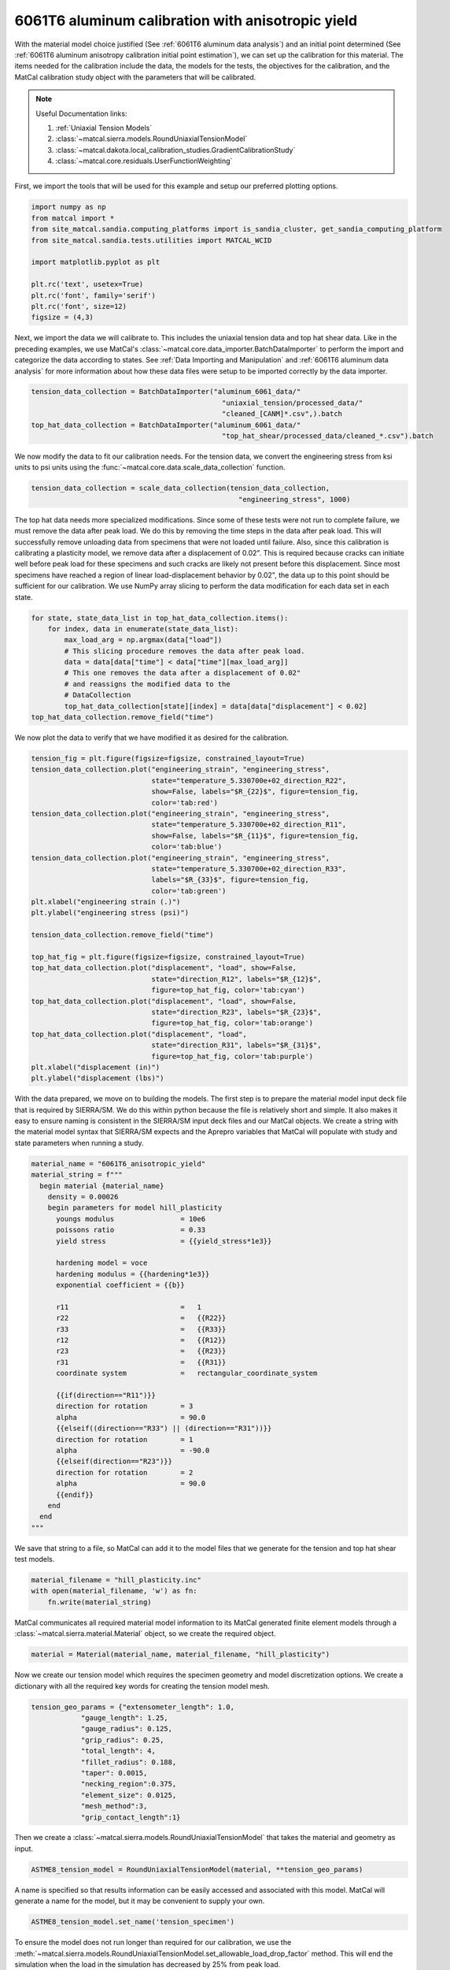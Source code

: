 
.. DO NOT EDIT.
.. THIS FILE WAS AUTOMATICALLY GENERATED BY SPHINX-GALLERY.
.. TO MAKE CHANGES, EDIT THE SOURCE PYTHON FILE:
.. "advanced_examples/6061T6_anisotropic_calibration/plot_6061T6_c_anisotropy_calibration_cluster.py"
.. LINE NUMBERS ARE GIVEN BELOW.

.. only:: html

    .. note::
        :class: sphx-glr-download-link-note

        :ref:`Go to the end <sphx_glr_download_advanced_examples_6061T6_anisotropic_calibration_plot_6061T6_c_anisotropy_calibration_cluster.py>`
        to download the full example code.

.. rst-class:: sphx-glr-example-title

.. _sphx_glr_advanced_examples_6061T6_anisotropic_calibration_plot_6061T6_c_anisotropy_calibration_cluster.py:


6061T6 aluminum calibration with anisotropic yield
--------------------------------------------------
With the material model choice justified (See :ref:`6061T6 aluminum data analysis`)
and an initial point determined 
(See :ref:`6061T6 aluminum anisotropy calibration initial point estimation`), 
we can set up the calibration for this material. 
The items needed for the calibration include the data, the 
models for the tests, the objectives for the calibration, and the MatCal
calibration study object with the parameters that will be calibrated.

.. note::
    Useful Documentation links:

    #. :ref:`Uniaxial Tension Models`
    #. :class:`~matcal.sierra.models.RoundUniaxialTensionModel`
    #. :class:`~matcal.dakota.local_calibration_studies.GradientCalibrationStudy`
    #. :class:`~matcal.core.residuals.UserFunctionWeighting`

First, we import the tools that will be used 
for this example and setup our 
preferred plotting options.   

.. GENERATED FROM PYTHON SOURCE LINES 24-36

.. code-block:: Python

    import numpy as np
    from matcal import *
    from site_matcal.sandia.computing_platforms import is_sandia_cluster, get_sandia_computing_platform
    from site_matcal.sandia.tests.utilities import MATCAL_WCID

    import matplotlib.pyplot as plt

    plt.rc('text', usetex=True)
    plt.rc('font', family='serif')
    plt.rc('font', size=12)
    figsize = (4,3)








.. GENERATED FROM PYTHON SOURCE LINES 37-47

Next, we import the data
we will calibrate to. This includes 
the uniaxial tension data and top hat shear data. 
Like in the preceding examples, we
use MatCal's :class:`~matcal.core.data_importer.BatchDataImporter`
to perform the import and categorize the data according to states.
See :ref:`Data Importing and Manipulation` and 
:ref:`6061T6 aluminum data analysis` for more information 
about how these data files were setup to be imported 
correctly by the data importer.

.. GENERATED FROM PYTHON SOURCE LINES 47-54

.. code-block:: Python

    tension_data_collection = BatchDataImporter("aluminum_6061_data/" 
                                                  "uniaxial_tension/processed_data/"
                                                  "cleaned_[CANM]*.csv",).batch
    top_hat_data_collection = BatchDataImporter("aluminum_6061_data/" 
                                                  "top_hat_shear/processed_data/cleaned_*.csv").batch









.. GENERATED FROM PYTHON SOURCE LINES 55-60

We now modify the data to fit our calibration 
needs. For the tension data, 
we convert the engineering stress from
ksi units to psi units using the 
:func:`~matcal.core.data.scale_data_collection` function.

.. GENERATED FROM PYTHON SOURCE LINES 60-63

.. code-block:: Python

    tension_data_collection = scale_data_collection(tension_data_collection, 
                                                      "engineering_stress", 1000)








.. GENERATED FROM PYTHON SOURCE LINES 64-83

The top hat data needs more specialized 
modifications. Since some of these 
tests were not run to complete failure, 
we must remove the data after peak load. 
We do this by removing the time steps 
in the data after peak load. This will 
successfully remove unloading data from 
specimens that were not loaded until failure.
Also, since this calibration is calibrating a
plasticity model, we remove data after a displacement 
of 0.02". This is required because cracks can 
initiate well before peak load for these specimens 
and such cracks are likely not present before this displacement. 
Since most specimens have reached a region of linear 
load-displacement behavior by 0.02", the data up to this point should 
be sufficient for our calibration. 
We use NumPy array slicing to perform
the data modification for each data set 
in each state.

.. GENERATED FROM PYTHON SOURCE LINES 83-94

.. code-block:: Python

    for state, state_data_list in top_hat_data_collection.items():
        for index, data in enumerate(state_data_list):
            max_load_arg = np.argmax(data["load"])
            # This slicing procedure removes the data after peak load.
            data = data[data["time"] < data["time"][max_load_arg]]
            # This one removes the data after a displacement of 0.02"
            # and reassigns the modified data to the 
            # DataCollection
            top_hat_data_collection[state][index] = data[data["displacement"] < 0.02]
    top_hat_data_collection.remove_field("time")








.. GENERATED FROM PYTHON SOURCE LINES 95-97

We now plot the data to verify that 
we have modified it as desired for the calibration.

.. GENERATED FROM PYTHON SOURCE LINES 97-129

.. code-block:: Python

    tension_fig = plt.figure(figsize=figsize, constrained_layout=True)
    tension_data_collection.plot("engineering_strain", "engineering_stress", 
                                 state="temperature_5.330700e+02_direction_R22", 
                                 show=False, labels="$R_{22}$", figure=tension_fig, 
                                 color='tab:red')
    tension_data_collection.plot("engineering_strain", "engineering_stress", 
                                 state="temperature_5.330700e+02_direction_R11", 
                                 show=False, labels="$R_{11}$", figure=tension_fig,
                                 color='tab:blue')
    tension_data_collection.plot("engineering_strain", "engineering_stress", 
                                 state="temperature_5.330700e+02_direction_R33", 
                                 labels="$R_{33}$", figure=tension_fig, 
                                 color='tab:green')
    plt.xlabel("engineering strain (.)")
    plt.ylabel("engineering stress (psi)")

    tension_data_collection.remove_field("time")

    top_hat_fig = plt.figure(figsize=figsize, constrained_layout=True)
    top_hat_data_collection.plot("displacement", "load", show=False,
                                 state="direction_R12", labels="$R_{12}$",
                                 figure=top_hat_fig, color='tab:cyan')
    top_hat_data_collection.plot("displacement", "load", show=False,
                                 state="direction_R23", labels="$R_{23}$",
                                 figure=top_hat_fig, color='tab:orange')
    top_hat_data_collection.plot("displacement", "load",
                                 state="direction_R31", labels="$R_{31}$", 
                                 figure=top_hat_fig, color='tab:purple')
    plt.xlabel("displacement (in)")
    plt.ylabel("displacement (lbs)")





.. rst-class:: sphx-glr-horizontal


    *

      .. image-sg:: /advanced_examples/6061T6_anisotropic_calibration/images/sphx_glr_plot_6061T6_c_anisotropy_calibration_cluster_001.png
         :alt: plot 6061T6 c anisotropy calibration cluster
         :srcset: /advanced_examples/6061T6_anisotropic_calibration/images/sphx_glr_plot_6061T6_c_anisotropy_calibration_cluster_001.png
         :class: sphx-glr-multi-img

    *

      .. image-sg:: /advanced_examples/6061T6_anisotropic_calibration/images/sphx_glr_plot_6061T6_c_anisotropy_calibration_cluster_002.png
         :alt: plot 6061T6 c anisotropy calibration cluster
         :srcset: /advanced_examples/6061T6_anisotropic_calibration/images/sphx_glr_plot_6061T6_c_anisotropy_calibration_cluster_002.png
         :class: sphx-glr-multi-img


.. rst-class:: sphx-glr-script-out

 .. code-block:: none


    Text(20.771400166044003, 0.5, 'displacement (lbs)')



.. GENERATED FROM PYTHON SOURCE LINES 130-143

With the data prepared, we move on to 
building the models. 
The first step is to prepare the material model 
input deck file that is required by SIERRA/SM.
We do this within python because the 
file is relatively short and simple. It also 
makes it easy to ensure naming is consistent 
in the SIERRA/SM input deck files and our 
MatCal objects. We create a string 
with the material model syntax that SIERRA/SM 
expects and the Aprepro variables 
that MatCal will populate with study and 
state parameters when running a study. 

.. GENERATED FROM PYTHON SOURCE LINES 143-177

.. code-block:: Python

    material_name = "6061T6_anisotropic_yield"
    material_string = f"""
      begin material {material_name}
        density = 0.00026
        begin parameters for model hill_plasticity
          youngs modulus                = 10e6
          poissons ratio                = 0.33
          yield stress                  = {{yield_stress*1e3}}

          hardening model = voce
          hardening modulus = {{hardening*1e3}}
          exponential coefficient = {{b}}

          r11                           =   1
          r22                           =   {{R22}}
          r33                           =   {{R33}}
          r12                           =   {{R12}}
          r23                           =   {{R23}}
          r31                           =   {{R31}}
          coordinate system             =   rectangular_coordinate_system
      
          {{if(direction=="R11")}}
          direction for rotation        = 3
          alpha                         = 90.0
          {{elseif((direction=="R33") || (direction=="R31"))}}
          direction for rotation        = 1
          alpha                         = -90.0
          {{elseif(direction=="R23")}}
          direction for rotation        = 2
          alpha                         = 90.0
          {{endif}}
        end
      end
    """







.. GENERATED FROM PYTHON SOURCE LINES 178-182

We save that string to a file, so 
MatCal can add it to the model files 
that we generate for the tension and top hat 
shear test models.

.. GENERATED FROM PYTHON SOURCE LINES 182-186

.. code-block:: Python

    material_filename = "hill_plasticity.inc"
    with open(material_filename, 'w') as fn:
        fn.write(material_string)








.. GENERATED FROM PYTHON SOURCE LINES 187-191

MatCal communicates all required material 
model information to its MatCal generated
finite element models through a :class:`~matcal.sierra.material.Material`
object, so we create the required object.

.. GENERATED FROM PYTHON SOURCE LINES 191-193

.. code-block:: Python

    material = Material(material_name, material_filename, "hill_plasticity")








.. GENERATED FROM PYTHON SOURCE LINES 194-200

Now we create our tension model 
which requires the specimen geometry and model 
discretization options.
We create a dictionary with all the 
required key words for 
creating the tension model mesh.

.. GENERATED FROM PYTHON SOURCE LINES 200-212

.. code-block:: Python

    tension_geo_params = {"extensometer_length": 1.0,
                "gauge_length": 1.25,
                "gauge_radius": 0.125,
                "grip_radius": 0.25,
                "total_length": 4,
                "fillet_radius": 0.188,
                "taper": 0.0015,
                "necking_region":0.375,
                "element_size": 0.0125,
                "mesh_method":3,
                "grip_contact_length":1}








.. GENERATED FROM PYTHON SOURCE LINES 213-215

Then we create a :class:`~matcal.sierra.models.RoundUniaxialTensionModel`
that takes the material and geometry as input.

.. GENERATED FROM PYTHON SOURCE LINES 215-217

.. code-block:: Python

    ASTME8_tension_model = RoundUniaxialTensionModel(material, **tension_geo_params) 








.. GENERATED FROM PYTHON SOURCE LINES 218-223

A name is specified so that 
results information can be easily accessed 
and associated with this model. MatCal will 
generate a name for the model, but it may 
be convenient to supply your own.

.. GENERATED FROM PYTHON SOURCE LINES 223-225

.. code-block:: Python

    ASTME8_tension_model.set_name('tension_specimen')








.. GENERATED FROM PYTHON SOURCE LINES 226-232

To ensure the model does not run longer than required for our 
calibration, we use the
:meth:`~matcal.sierra.models.RoundUniaxialTensionModel.set_allowable_load_drop_factor`
method. 
This will end the simulation when the load in the simulation 
has decreased by 25% from peak load.

.. GENERATED FROM PYTHON SOURCE LINES 232-234

.. code-block:: Python

    ASTME8_tension_model.set_allowable_load_drop_factor(0.25)








.. GENERATED FROM PYTHON SOURCE LINES 235-240

To complete the model, MatCal needs boundary condition 
information so that the model is deformed appropriately 
for each data set that is of interest to the calibration. 
We pass the uniaxial tension data collection to the model,
so that it can form the correct boundary conditions for each state.

.. GENERATED FROM PYTHON SOURCE LINES 240-242

.. code-block:: Python

    ASTME8_tension_model.add_boundary_condition_data(tension_data_collection)








.. GENERATED FROM PYTHON SOURCE LINES 243-247

Next, we set optional platform options. 
Since we will run this calibration on either an HPC cluster
or a local machine, we setup the model 
with the appropriate platform specific options. 

.. GENERATED FROM PYTHON SOURCE LINES 247-256

.. code-block:: Python

    if is_sandia_cluster():
        ASTME8_tension_model.run_in_queue(MATCAL_WCID, 0.25)
        ASTME8_tension_model.continue_when_simulation_fails()
        platform = get_sandia_computing_platform()
        num_cores = platform.get_processors_per_node()
    else:
        num_cores = 8
    ASTME8_tension_model.set_number_of_cores(num_cores)








.. GENERATED FROM PYTHON SOURCE LINES 257-262

The model for the top hat shear test 
is built next. The same inputs 
are required for this model. 
First, we build a dictionary 
with all the needed geometry and discretization parameters.

.. GENERATED FROM PYTHON SOURCE LINES 262-277

.. code-block:: Python

    top_hat_geo_params = {"total_height":1.25,
            "base_height":0.75,
            "trapezoid_angle": 10.0,
            "top_width": 0.417*2,
            "base_width": 1.625, 
            "base_bottom_height": (0.75-0.425),
            "thickness":0.375, 
            "external_radius": 0.05,
            "internal_radius": 0.05,
            "hole_height": 0.3,
            "lower_radius_center_width":0.390*2,
            "localization_region_scale":0.0,
            "element_size":0.005, 
            "numsplits":1}








.. GENERATED FROM PYTHON SOURCE LINES 278-280

Next, we create the :class:`~matcal.sierra.models.TopHatShearModel`
and give it a name.

.. GENERATED FROM PYTHON SOURCE LINES 280-283

.. code-block:: Python

    top_hat_model = TopHatShearModel(material, **top_hat_geo_params)
    top_hat_model.set_name('top_hat_shear')








.. GENERATED FROM PYTHON SOURCE LINES 284-286

We set its allowable load drop factor 
and provide boundary condition data. 

.. GENERATED FROM PYTHON SOURCE LINES 286-289

.. code-block:: Python

    top_hat_model.set_allowable_load_drop_factor(0.05)
    top_hat_model.add_boundary_condition_data(top_hat_data_collection)








.. GENERATED FROM PYTHON SOURCE LINES 290-292

Lastly, we setup the platform information 
for running the model. 

.. GENERATED FROM PYTHON SOURCE LINES 292-297

.. code-block:: Python

    top_hat_model.set_number_of_cores(num_cores*2)
    if is_sandia_cluster():
      top_hat_model.run_in_queue(MATCAL_WCID, 30.0/60)
      top_hat_model.continue_when_simulation_fails()








.. GENERATED FROM PYTHON SOURCE LINES 298-304

We now create the objectives for the 
calibration. 
Both models are compared to the data 
using a :class:`~matcal.core.objective.CurveBasedInterpolatedObjective`. 
The tension specimen is calibrated to the engineering stress/strain data
and the top hat specimen is calibrated to the load-displacement data.

.. GENERATED FROM PYTHON SOURCE LINES 304-307

.. code-block:: Python

    tension_objective = CurveBasedInterpolatedObjective("engineering_strain", "engineering_stress")
    top_hat_objective = CurveBasedInterpolatedObjective("displacement", "load")








.. GENERATED FROM PYTHON SOURCE LINES 308-316

With the objectives ready, 
we create :class:`~matcal.core.residuals.UserFunctionWeighting`
objects that will remove data points from the data sets 
that we do not want included in the calibration objective. 
For the tension data, we remove the data in the elastic regime 
and data near failure. 
The following function does this by setting the residuals 
that correspond to these features in the data to zero.

.. GENERATED FROM PYTHON SOURCE LINES 316-326

.. code-block:: Python

    def remove_failure_points_from_residual(eng_strains, eng_stresses, residuals):
        import numpy as np
        weights = np.ones(len(residuals))
        peak_index = np.argmax(eng_stresses)
        peak_strain = eng_strains[peak_index]
        peak_stress = eng_stresses[peak_index]
        weights[(eng_strains > peak_strain) & (eng_stresses < 0.89*peak_stress)  ] = 0
        weights[(eng_strains < 0.005) ] = 0
        return weights*residuals








.. GENERATED FROM PYTHON SOURCE LINES 327-331

The preceding function is used to create 
the :class:`~matcal.core.residuals.UserFunctionWeighting` object
for the tension objective and then added to the 
objective as a weight.

.. GENERATED FROM PYTHON SOURCE LINES 331-336

.. code-block:: Python

    tension_residual_weights = UserFunctionWeighting("engineering_strain", 
                                                     "engineering_stress", 
                                                     remove_failure_points_from_residual)
    tension_objective.set_field_weights(tension_residual_weights)








.. GENERATED FROM PYTHON SOURCE LINES 337-341

A similar modification is required for the top hat data. 
Since the data in the failure region has been removed 
from the data itself, we only remove the data in 
the elastic region with the following function.

.. GENERATED FROM PYTHON SOURCE LINES 341-347

.. code-block:: Python

    def remove_elastic_region_from_top_hat(displacements, loads, residuals):
        import numpy as np
        weights = np.ones(len(residuals))
        weights[(displacements < 0.005) ] = 0
        return weights*residuals








.. GENERATED FROM PYTHON SOURCE LINES 348-351

Then we create our 
:class:`~matcal.core.residuals.UserFunctionWeighting` object
and apply it to the top hat objective.

.. GENERATED FROM PYTHON SOURCE LINES 351-355

.. code-block:: Python

    top_hat_residual_weights = UserFunctionWeighting("displacement", "load", 
                                                     remove_elastic_region_from_top_hat)
    top_hat_objective.set_field_weights(top_hat_residual_weights)








.. GENERATED FROM PYTHON SOURCE LINES 356-362

Now we create the study parameters that 
will be calibrated. We provide
reasonable bounds and assign their 
current value to be the initial point
that we determined in :ref:`6061T6 aluminum anisotropy 
calibration initial point estimation`.

.. GENERATED FROM PYTHON SOURCE LINES 362-371

.. code-block:: Python

    yield_stress = Parameter("yield_stress", 15, 50, 42)
    hardening = Parameter("hardening", 0, 60, 10.1)
    b = Parameter("b", 10, 40, 35.5)
    R22 = Parameter("R22", 0.8, 1.15, 1.05)
    R33 = Parameter("R33", 0.8, 1.15, 0.95)
    R12 = Parameter("R12", 0.8, 1.15, 1.0)
    R23 = Parameter("R23", 0.8, 1.15, 0.97)
    R31 = Parameter("R31", 0.8, 1.15, 0.94)








.. GENERATED FROM PYTHON SOURCE LINES 372-375

Finally, we can create our study. For
This calibration we use a 
:class:`~matcal.dakota.local_calibration_studies.GradientCalibrationStudy`.

.. GENERATED FROM PYTHON SOURCE LINES 375-377

.. code-block:: Python

    study = GradientCalibrationStudy(yield_stress, hardening, b, R22, R33, R12, R23, R31)
    study.set_results_storage_options(results_save_frequency=9)







.. GENERATED FROM PYTHON SOURCE LINES 378-380

We run the study in a subdirectory named ``6061T6_anisotropy``
to keep the current directory cleaner.

.. GENERATED FROM PYTHON SOURCE LINES 380-382

.. code-block:: Python

    study.set_working_directory("6061T6_anisotropy", remove_existing=True)








.. GENERATED FROM PYTHON SOURCE LINES 383-390

We set the core limit so that it runs all model concurrently. 
MatCal knows if the models will be run in a queue on a remote node and will only 
assign one core to each model that is run in a queue. 
Since there are two models with three states and eight 
parameters we need to run a maximum of 54 concurrent models. On a cluster, 
we ensure that we can run all concurrently. On a local platform, we allow MatCal
to use all processors that are available.

.. GENERATED FROM PYTHON SOURCE LINES 390-396

.. code-block:: Python

    if is_sandia_cluster():
      study.set_core_limit(6*9+1)
    else:
      study.set_core_limit(60)









.. GENERATED FROM PYTHON SOURCE LINES 397-399

We add evaluation sets for each model and data set and 
set the output verbosity to the desired level. 

.. GENERATED FROM PYTHON SOURCE LINES 399-403

.. code-block:: Python

    study.add_evaluation_set(ASTME8_tension_model, tension_objective, tension_data_collection)
    study.add_evaluation_set(top_hat_model, top_hat_objective, top_hat_data_collection)
    study.set_output_verbosity("normal")








.. GENERATED FROM PYTHON SOURCE LINES 404-407

The study is then launched and the 
best fit parameters will be printed 
and written to a file after it finished. 

.. GENERATED FROM PYTHON SOURCE LINES 407-411

.. code-block:: Python

    results = study.launch()
    print(results.best.to_dict())
    matcal_save("anisotropy_parameters.serialized", results.best.to_dict())





.. rst-class:: sphx-glr-script-out

 .. code-block:: none

    OrderedDict([('yield_stress', 43.466890299), ('hardening', 11.540764702), ('b', 12.397622148), ('R22', 1.0168755292), ('R33', 0.97813235629), ('R12', 0.96795111031), ('R23', 0.92103510217), ('R31', 0.91096387184)])




.. GENERATED FROM PYTHON SOURCE LINES 412-415

We use MatCal's plotting features to 
plot the results and verify a satisfactory 
calibration has been achieved.

.. GENERATED FROM PYTHON SOURCE LINES 415-422

.. code-block:: Python

    import os
    init_dir = os.getcwd()
    os.chdir("6061T6_anisotropy")
    make_standard_plots("displacement", "engineering_strain")
    os.chdir(init_dir)





.. rst-class:: sphx-glr-horizontal


    *

      .. image-sg:: /advanced_examples/6061T6_anisotropic_calibration/images/sphx_glr_plot_6061T6_c_anisotropy_calibration_cluster_003.png
         :alt: plot 6061T6 c anisotropy calibration cluster
         :srcset: /advanced_examples/6061T6_anisotropic_calibration/images/sphx_glr_plot_6061T6_c_anisotropy_calibration_cluster_003.png
         :class: sphx-glr-multi-img

    *

      .. image-sg:: /advanced_examples/6061T6_anisotropic_calibration/images/sphx_glr_plot_6061T6_c_anisotropy_calibration_cluster_004.png
         :alt: plot 6061T6 c anisotropy calibration cluster
         :srcset: /advanced_examples/6061T6_anisotropic_calibration/images/sphx_glr_plot_6061T6_c_anisotropy_calibration_cluster_004.png
         :class: sphx-glr-multi-img

    *

      .. image-sg:: /advanced_examples/6061T6_anisotropic_calibration/images/sphx_glr_plot_6061T6_c_anisotropy_calibration_cluster_005.png
         :alt: plot 6061T6 c anisotropy calibration cluster
         :srcset: /advanced_examples/6061T6_anisotropic_calibration/images/sphx_glr_plot_6061T6_c_anisotropy_calibration_cluster_005.png
         :class: sphx-glr-multi-img

    *

      .. image-sg:: /advanced_examples/6061T6_anisotropic_calibration/images/sphx_glr_plot_6061T6_c_anisotropy_calibration_cluster_006.png
         :alt: plot 6061T6 c anisotropy calibration cluster
         :srcset: /advanced_examples/6061T6_anisotropic_calibration/images/sphx_glr_plot_6061T6_c_anisotropy_calibration_cluster_006.png
         :class: sphx-glr-multi-img

    *

      .. image-sg:: /advanced_examples/6061T6_anisotropic_calibration/images/sphx_glr_plot_6061T6_c_anisotropy_calibration_cluster_007.png
         :alt: plot 6061T6 c anisotropy calibration cluster
         :srcset: /advanced_examples/6061T6_anisotropic_calibration/images/sphx_glr_plot_6061T6_c_anisotropy_calibration_cluster_007.png
         :class: sphx-glr-multi-img

    *

      .. image-sg:: /advanced_examples/6061T6_anisotropic_calibration/images/sphx_glr_plot_6061T6_c_anisotropy_calibration_cluster_008.png
         :alt: plot 6061T6 c anisotropy calibration cluster
         :srcset: /advanced_examples/6061T6_anisotropic_calibration/images/sphx_glr_plot_6061T6_c_anisotropy_calibration_cluster_008.png
         :class: sphx-glr-multi-img

    *

      .. image-sg:: /advanced_examples/6061T6_anisotropic_calibration/images/sphx_glr_plot_6061T6_c_anisotropy_calibration_cluster_009.png
         :alt: plot 6061T6 c anisotropy calibration cluster
         :srcset: /advanced_examples/6061T6_anisotropic_calibration/images/sphx_glr_plot_6061T6_c_anisotropy_calibration_cluster_009.png
         :class: sphx-glr-multi-img

    *

      .. image-sg:: /advanced_examples/6061T6_anisotropic_calibration/images/sphx_glr_plot_6061T6_c_anisotropy_calibration_cluster_010.png
         :alt: plot 6061T6 c anisotropy calibration cluster
         :srcset: /advanced_examples/6061T6_anisotropic_calibration/images/sphx_glr_plot_6061T6_c_anisotropy_calibration_cluster_010.png
         :class: sphx-glr-multi-img






.. rst-class:: sphx-glr-timing

   **Total running time of the script:** (116 minutes 38.494 seconds)


.. _sphx_glr_download_advanced_examples_6061T6_anisotropic_calibration_plot_6061T6_c_anisotropy_calibration_cluster.py:

.. only:: html

  .. container:: sphx-glr-footer sphx-glr-footer-example

    .. container:: sphx-glr-download sphx-glr-download-jupyter

      :download:`Download Jupyter notebook: plot_6061T6_c_anisotropy_calibration_cluster.ipynb <plot_6061T6_c_anisotropy_calibration_cluster.ipynb>`

    .. container:: sphx-glr-download sphx-glr-download-python

      :download:`Download Python source code: plot_6061T6_c_anisotropy_calibration_cluster.py <plot_6061T6_c_anisotropy_calibration_cluster.py>`

    .. container:: sphx-glr-download sphx-glr-download-zip

      :download:`Download zipped: plot_6061T6_c_anisotropy_calibration_cluster.zip <plot_6061T6_c_anisotropy_calibration_cluster.zip>`


.. only:: html

 .. rst-class:: sphx-glr-signature

    `Gallery generated by Sphinx-Gallery <https://sphinx-gallery.github.io>`_
